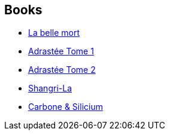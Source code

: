:jbake-type: post
:jbake-status: published
:jbake-title: Mathieu Bablet
:jbake-tags: author
:jbake-date: 2013-06-30
:jbake-depth: ../../
:jbake-uri: goodreads/authors/4901002.adoc
:jbake-bigImage: https://s.gr-assets.com/assets/nophoto/user/u_200x266-e183445fd1a1b5cc7075bb1cf7043306.png
:jbake-source: https://www.goodreads.com/author/show/4901002
:jbake-style: goodreads goodreads-author no-index

## Books
* link:../books/9782359101751.html[La belle mort]
* link:../books/9782359104035.html[Adrastée Tome 1]
* link:../books/9782359104042.html[Adrastée Tome 2]
* link:../books/9782359109696.html[Shangri-La]
* link:../books/9791033512684.html[Carbone & Silicium]